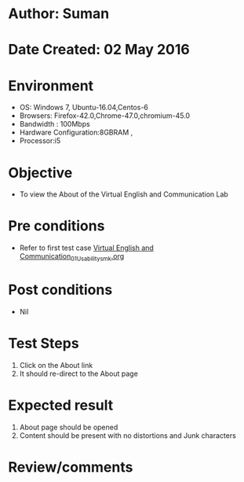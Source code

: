 * Author: Suman
* Date Created: 02 May 2016
* Environment
  - OS: Windows 7, Ubuntu-16.04,Centos-6
  - Browsers: Firefox-42.0,Chrome-47.0,chromium-45.0
  - Bandwidth : 100Mbps
  - Hardware Configuration:8GBRAM , 
  - Processor:i5

* Objective
  - To view the About of the  Virtual English and Communication Lab

* Pre conditions
  - Refer to first test case [[https://github.com/Virtual-Labs/virtual-english-iitg/blob/master/test-cases/integration_test-cases/System/Virtual English and Communication_01_Usability_smk.org][Virtual English and Communication_01_Usability_smk.org]]

* Post conditions
  - Nil
* Test Steps
  1. Click on the About link 
  2. It should re-direct to the About page

* Expected result
  1. About page should be opened
  2. Content should be present with no distortions and Junk characters

* Review/comments


